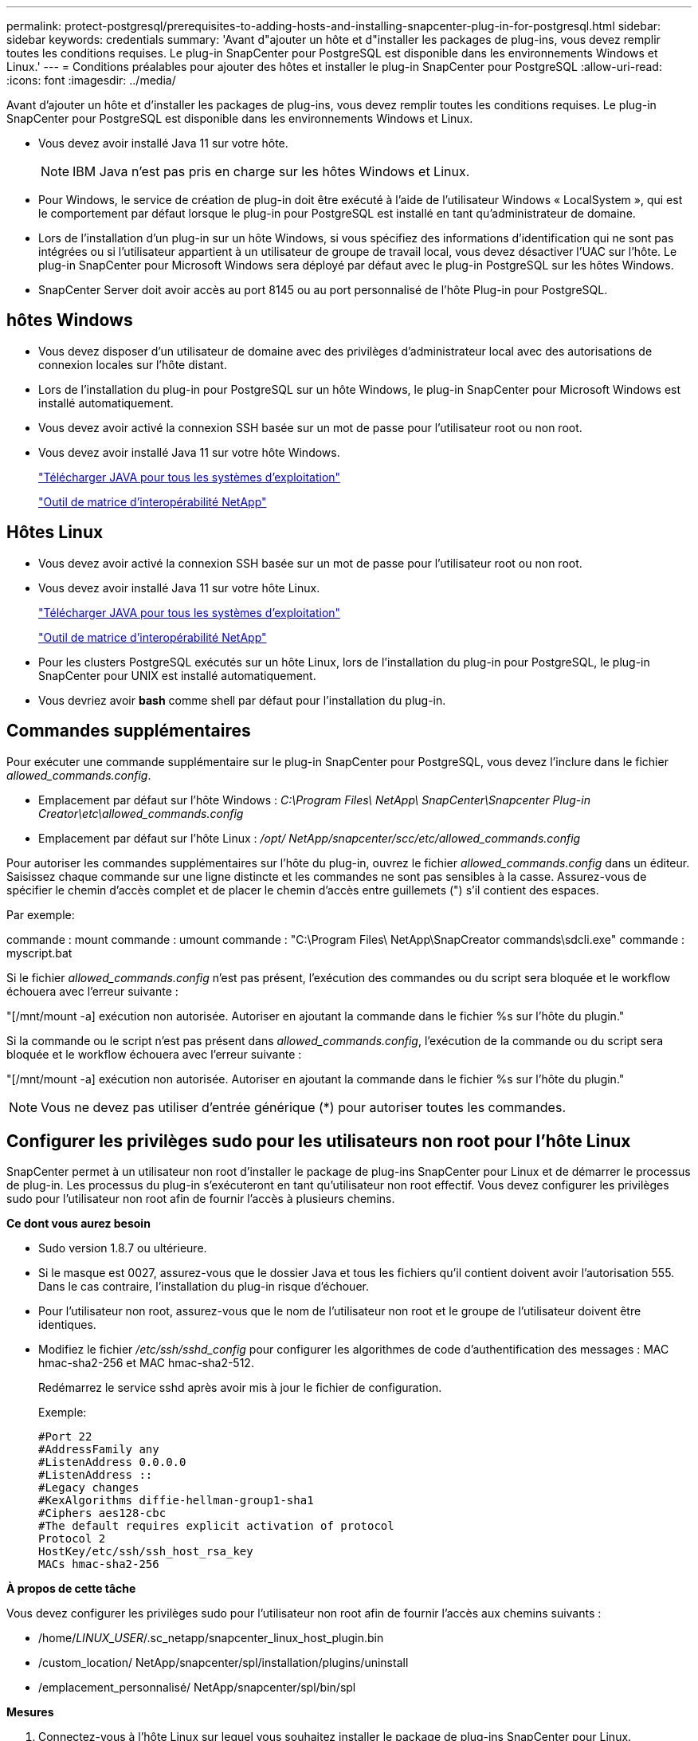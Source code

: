 ---
permalink: protect-postgresql/prerequisites-to-adding-hosts-and-installing-snapcenter-plug-in-for-postgresql.html 
sidebar: sidebar 
keywords: credentials 
summary: 'Avant d"ajouter un hôte et d"installer les packages de plug-ins, vous devez remplir toutes les conditions requises.  Le plug-in SnapCenter pour PostgreSQL est disponible dans les environnements Windows et Linux.' 
---
= Conditions préalables pour ajouter des hôtes et installer le plug-in SnapCenter pour PostgreSQL
:allow-uri-read: 
:icons: font
:imagesdir: ../media/


[role="lead"]
Avant d'ajouter un hôte et d'installer les packages de plug-ins, vous devez remplir toutes les conditions requises.  Le plug-in SnapCenter pour PostgreSQL est disponible dans les environnements Windows et Linux.

* Vous devez avoir installé Java 11 sur votre hôte.
+

NOTE: IBM Java n'est pas pris en charge sur les hôtes Windows et Linux.

* Pour Windows, le service de création de plug-in doit être exécuté à l'aide de l'utilisateur Windows « LocalSystem », qui est le comportement par défaut lorsque le plug-in pour PostgreSQL est installé en tant qu'administrateur de domaine.
* Lors de l'installation d'un plug-in sur un hôte Windows, si vous spécifiez des informations d'identification qui ne sont pas intégrées ou si l'utilisateur appartient à un utilisateur de groupe de travail local, vous devez désactiver l'UAC sur l'hôte.  Le plug-in SnapCenter pour Microsoft Windows sera déployé par défaut avec le plug-in PostgreSQL sur les hôtes Windows.
* SnapCenter Server doit avoir accès au port 8145 ou au port personnalisé de l'hôte Plug-in pour PostgreSQL.




== hôtes Windows

* Vous devez disposer d’un utilisateur de domaine avec des privilèges d’administrateur local avec des autorisations de connexion locales sur l’hôte distant.
* Lors de l'installation du plug-in pour PostgreSQL sur un hôte Windows, le plug-in SnapCenter pour Microsoft Windows est installé automatiquement.
* Vous devez avoir activé la connexion SSH basée sur un mot de passe pour l'utilisateur root ou non root.
* Vous devez avoir installé Java 11 sur votre hôte Windows.
+
http://www.java.com/en/download/manual.jsp["Télécharger JAVA pour tous les systèmes d'exploitation"]

+
https://imt.netapp.com/matrix/imt.jsp?components=121069;&solution=1259&isHWU&src=IMT["Outil de matrice d'interopérabilité NetApp"]





== Hôtes Linux

* Vous devez avoir activé la connexion SSH basée sur un mot de passe pour l'utilisateur root ou non root.
* Vous devez avoir installé Java 11 sur votre hôte Linux.
+
http://www.java.com/en/download/manual.jsp["Télécharger JAVA pour tous les systèmes d'exploitation"]

+
https://imt.netapp.com/matrix/imt.jsp?components=121069;&solution=1259&isHWU&src=IMT["Outil de matrice d'interopérabilité NetApp"]

* Pour les clusters PostgreSQL exécutés sur un hôte Linux, lors de l'installation du plug-in pour PostgreSQL, le plug-in SnapCenter pour UNIX est installé automatiquement.
* Vous devriez avoir *bash* comme shell par défaut pour l'installation du plug-in.




== Commandes supplémentaires

Pour exécuter une commande supplémentaire sur le plug-in SnapCenter pour PostgreSQL, vous devez l'inclure dans le fichier _allowed_commands.config_.

* Emplacement par défaut sur l'hôte Windows : _C:\Program Files\ NetApp\ SnapCenter\Snapcenter Plug-in Creator\etc\allowed_commands.config_
* Emplacement par défaut sur l'hôte Linux : _/opt/ NetApp/snapcenter/scc/etc/allowed_commands.config_


Pour autoriser les commandes supplémentaires sur l'hôte du plug-in, ouvrez le fichier _allowed_commands.config_ dans un éditeur.  Saisissez chaque commande sur une ligne distincte et les commandes ne sont pas sensibles à la casse.  Assurez-vous de spécifier le chemin d'accès complet et de placer le chemin d'accès entre guillemets (") s'il contient des espaces.

Par exemple:

commande : mount commande : umount commande : "C:\Program Files\ NetApp\SnapCreator commands\sdcli.exe" commande : myscript.bat

Si le fichier _allowed_commands.config_ n'est pas présent, l'exécution des commandes ou du script sera bloquée et le workflow échouera avec l'erreur suivante :

"[/mnt/mount -a] exécution non autorisée.  Autoriser en ajoutant la commande dans le fichier %s sur l'hôte du plugin."

Si la commande ou le script n'est pas présent dans _allowed_commands.config_, l'exécution de la commande ou du script sera bloquée et le workflow échouera avec l'erreur suivante :

"[/mnt/mount -a] exécution non autorisée.  Autoriser en ajoutant la commande dans le fichier %s sur l'hôte du plugin."


NOTE: Vous ne devez pas utiliser d'entrée générique (*) pour autoriser toutes les commandes.



== Configurer les privilèges sudo pour les utilisateurs non root pour l'hôte Linux

SnapCenter permet à un utilisateur non root d'installer le package de plug-ins SnapCenter pour Linux et de démarrer le processus de plug-in.  Les processus du plug-in s'exécuteront en tant qu'utilisateur non root effectif.  Vous devez configurer les privilèges sudo pour l'utilisateur non root afin de fournir l'accès à plusieurs chemins.

*Ce dont vous aurez besoin*

* Sudo version 1.8.7 ou ultérieure.
* Si le masque est 0027, assurez-vous que le dossier Java et tous les fichiers qu'il contient doivent avoir l'autorisation 555.  Dans le cas contraire, l’installation du plug-in risque d’échouer.
* Pour l'utilisateur non root, assurez-vous que le nom de l'utilisateur non root et le groupe de l'utilisateur doivent être identiques.
* Modifiez le fichier _/etc/ssh/sshd_config_ pour configurer les algorithmes de code d'authentification des messages : MAC hmac-sha2-256 et MAC hmac-sha2-512.
+
Redémarrez le service sshd après avoir mis à jour le fichier de configuration.

+
Exemple:

+
[listing]
----
#Port 22
#AddressFamily any
#ListenAddress 0.0.0.0
#ListenAddress ::
#Legacy changes
#KexAlgorithms diffie-hellman-group1-sha1
#Ciphers aes128-cbc
#The default requires explicit activation of protocol
Protocol 2
HostKey/etc/ssh/ssh_host_rsa_key
MACs hmac-sha2-256
----


*À propos de cette tâche*

Vous devez configurer les privilèges sudo pour l'utilisateur non root afin de fournir l'accès aux chemins suivants :

* /home/_LINUX_USER_/.sc_netapp/snapcenter_linux_host_plugin.bin
* /custom_location/ NetApp/snapcenter/spl/installation/plugins/uninstall
* /emplacement_personnalisé/ NetApp/snapcenter/spl/bin/spl


*Mesures*

. Connectez-vous à l’hôte Linux sur lequel vous souhaitez installer le package de plug-ins SnapCenter pour Linux.
. Ajoutez les lignes suivantes au fichier /etc/sudoers en utilisant l’utilitaire Linux visudo.
+
[listing, subs="+quotes"]
----
Cmnd_Alias HPPLCMD = sha224:checksum_value== /home/_LINUX_USER_/.sc_netapp/snapcenter_linux_host_plugin.bin, /opt/NetApp/snapcenter/spl/installation/plugins/uninstall, /opt/NetApp/snapcenter/spl/bin/spl, /opt/NetApp/snapcenter/scc/bin/scc
Cmnd_Alias PRECHECKCMD = sha224:checksum_value== /home/_LINUX_USER_/.sc_netapp/Linux_Prechecks.sh
Cmnd_Alias CONFIGCHECKCMD = sha224:checksum_value== /opt/NetApp/snapcenter/spl/plugins/scu/scucore/configurationcheck/Config_Check.sh
Cmnd_Alias SCCMD = sha224:checksum_value== /opt/NetApp/snapcenter/spl/bin/sc_command_executor
Cmnd_Alias SCCCMDEXECUTOR =checksum_value== /opt/NetApp/snapcenter/scc/bin/sccCommandExecutor
_LINUX_USER_ ALL=(ALL) NOPASSWD:SETENV: HPPLCMD, PRECHECKCMD, CONFIGCHECKCMD, SCCCMDEXECUTOR, SCCMD
Defaults: _LINUX_USER_ env_keep += "IATEMPDIR"
Defaults: _LINUX_USER_ env_keep += "JAVA_HOME"
Defaults: _LINUX_USER_ !visiblepw
Defaults: _LINUX_USER_ !requiretty
----
+
_LINUX_USER_ est le nom de l'utilisateur non root que vous avez créé.



Vous pouvez obtenir la _valeur de somme de contrôle_ à partir du fichier *sc_unix_plugins_checksum.txt*, qui se trouve à :

* _C:\ProgramData\ NetApp\ SnapCenter\Package Repository\sc_unix_plugins_checksum.txt _ si SnapCenter Server est installé sur l'hôte Windows.
* _/opt/ NetApp/snapcenter/SnapManagerWeb/Repository/sc_unix_plugins_checksum.txt _ si SnapCenter Server est installé sur un hôte Linux.



IMPORTANT: L'exemple doit être utilisé uniquement comme référence pour la création de vos propres données.
